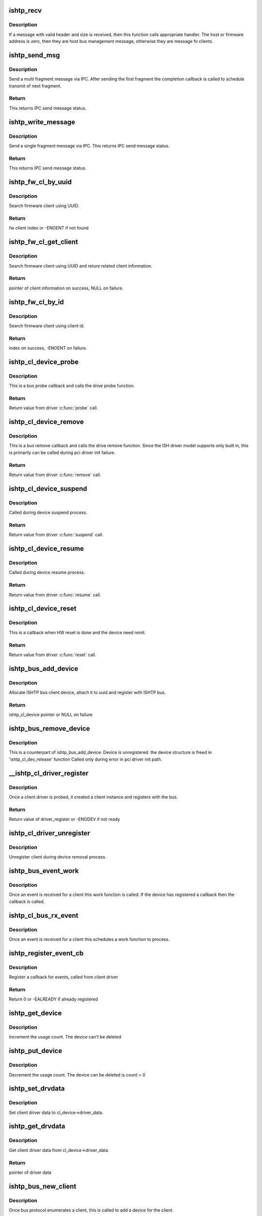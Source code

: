 .. -*- coding: utf-8; mode: rst -*-
.. src-file: drivers/hid/intel-ish-hid/ishtp/bus.c

.. _`ishtp_recv`:

ishtp_recv
==========

.. c:function:: void ishtp_recv(struct ishtp_device *dev)

    process ishtp message

    :param dev:
        ishtp device
    :type dev: struct ishtp_device \*

.. _`ishtp_recv.description`:

Description
-----------

If a message with valid header and size is received, then
this function calls appropriate handler. The host or firmware
address is zero, then they are host bus management message,
otherwise they are message fo clients.

.. _`ishtp_send_msg`:

ishtp_send_msg
==============

.. c:function:: int ishtp_send_msg(struct ishtp_device *dev, struct ishtp_msg_hdr *hdr, void *msg, void(*ipc_send_compl)(void *), void *ipc_send_compl_prm)

    Send ishtp message

    :param dev:
        ishtp device
    :type dev: struct ishtp_device \*

    :param hdr:
        Message header
    :type hdr: struct ishtp_msg_hdr \*

    :param msg:
        Message contents
    :type msg: void \*

    :param void(\*ipc_send_compl)(void \*):
        completion callback

    :param ipc_send_compl_prm:
        completion callback parameter
    :type ipc_send_compl_prm: void \*

.. _`ishtp_send_msg.description`:

Description
-----------

Send a multi fragment message via IPC. After sending the first fragment
the completion callback is called to schedule transmit of next fragment.

.. _`ishtp_send_msg.return`:

Return
------

This returns IPC send message status.

.. _`ishtp_write_message`:

ishtp_write_message
===================

.. c:function:: int ishtp_write_message(struct ishtp_device *dev, struct ishtp_msg_hdr *hdr, unsigned char *buf)

    Send ishtp single fragment message

    :param dev:
        ishtp device
    :type dev: struct ishtp_device \*

    :param hdr:
        Message header
    :type hdr: struct ishtp_msg_hdr \*

    :param buf:
        message data
    :type buf: unsigned char \*

.. _`ishtp_write_message.description`:

Description
-----------

Send a single fragment message via IPC.  This returns IPC send message
status.

.. _`ishtp_write_message.return`:

Return
------

This returns IPC send message status.

.. _`ishtp_fw_cl_by_uuid`:

ishtp_fw_cl_by_uuid
===================

.. c:function:: int ishtp_fw_cl_by_uuid(struct ishtp_device *dev, const uuid_le *uuid)

    locate index of fw client

    :param dev:
        ishtp device
    :type dev: struct ishtp_device \*

    :param uuid:
        uuid of the client to search
    :type uuid: const uuid_le \*

.. _`ishtp_fw_cl_by_uuid.description`:

Description
-----------

Search firmware client using UUID.

.. _`ishtp_fw_cl_by_uuid.return`:

Return
------

fw client index or -ENOENT if not found

.. _`ishtp_fw_cl_get_client`:

ishtp_fw_cl_get_client
======================

.. c:function:: struct ishtp_fw_client *ishtp_fw_cl_get_client(struct ishtp_device *dev, const uuid_le *uuid)

    return client information to client

    :param dev:
        the ishtp device structure
    :type dev: struct ishtp_device \*

    :param uuid:
        uuid of the client to search
    :type uuid: const uuid_le \*

.. _`ishtp_fw_cl_get_client.description`:

Description
-----------

Search firmware client using UUID and reture related client information.

.. _`ishtp_fw_cl_get_client.return`:

Return
------

pointer of client information on success, NULL on failure.

.. _`ishtp_fw_cl_by_id`:

ishtp_fw_cl_by_id
=================

.. c:function:: int ishtp_fw_cl_by_id(struct ishtp_device *dev, uint8_t client_id)

    return index to fw_clients for client_id

    :param dev:
        the ishtp device structure
    :type dev: struct ishtp_device \*

    :param client_id:
        fw client id to search
    :type client_id: uint8_t

.. _`ishtp_fw_cl_by_id.description`:

Description
-----------

Search firmware client using client id.

.. _`ishtp_fw_cl_by_id.return`:

Return
------

index on success, -ENOENT on failure.

.. _`ishtp_cl_device_probe`:

ishtp_cl_device_probe
=====================

.. c:function:: int ishtp_cl_device_probe(struct device *dev)

    Bus \ :c:func:`probe`\  callback

    :param dev:
        the device structure
    :type dev: struct device \*

.. _`ishtp_cl_device_probe.description`:

Description
-----------

This is a bus probe callback and calls the drive probe function.

.. _`ishtp_cl_device_probe.return`:

Return
------

Return value from driver \ :c:func:`probe`\  call.

.. _`ishtp_cl_device_remove`:

ishtp_cl_device_remove
======================

.. c:function:: int ishtp_cl_device_remove(struct device *dev)

    Bus \ :c:func:`remove`\  callback

    :param dev:
        the device structure
    :type dev: struct device \*

.. _`ishtp_cl_device_remove.description`:

Description
-----------

This is a bus remove callback and calls the drive remove function.
Since the ISH driver model supports only built in, this is
primarily can be called during pci driver init failure.

.. _`ishtp_cl_device_remove.return`:

Return
------

Return value from driver \ :c:func:`remove`\  call.

.. _`ishtp_cl_device_suspend`:

ishtp_cl_device_suspend
=======================

.. c:function:: int ishtp_cl_device_suspend(struct device *dev)

    Bus suspend callback

    :param dev:
        device
    :type dev: struct device \*

.. _`ishtp_cl_device_suspend.description`:

Description
-----------

Called during device suspend process.

.. _`ishtp_cl_device_suspend.return`:

Return
------

Return value from driver \ :c:func:`suspend`\  call.

.. _`ishtp_cl_device_resume`:

ishtp_cl_device_resume
======================

.. c:function:: int ishtp_cl_device_resume(struct device *dev)

    Bus resume callback

    :param dev:
        device
    :type dev: struct device \*

.. _`ishtp_cl_device_resume.description`:

Description
-----------

Called during device resume process.

.. _`ishtp_cl_device_resume.return`:

Return
------

Return value from driver \ :c:func:`resume`\  call.

.. _`ishtp_cl_device_reset`:

ishtp_cl_device_reset
=====================

.. c:function:: int ishtp_cl_device_reset(struct ishtp_cl_device *device)

    Reset callback

    :param device:
        ishtp client device instance
    :type device: struct ishtp_cl_device \*

.. _`ishtp_cl_device_reset.description`:

Description
-----------

This is a callback when HW reset is done and the device need
reinit.

.. _`ishtp_cl_device_reset.return`:

Return
------

Return value from driver \ :c:func:`reset`\  call.

.. _`ishtp_bus_add_device`:

ishtp_bus_add_device
====================

.. c:function:: struct ishtp_cl_device *ishtp_bus_add_device(struct ishtp_device *dev, uuid_le uuid, char *name)

    Function to create device on bus

    :param dev:
        ishtp device
    :type dev: struct ishtp_device \*

    :param uuid:
        uuid of the client
    :type uuid: uuid_le

    :param name:
        Name of the client
    :type name: char \*

.. _`ishtp_bus_add_device.description`:

Description
-----------

Allocate ISHTP bus client device, attach it to uuid
and register with ISHTP bus.

.. _`ishtp_bus_add_device.return`:

Return
------

ishtp_cl_device pointer or NULL on failure

.. _`ishtp_bus_remove_device`:

ishtp_bus_remove_device
=======================

.. c:function:: void ishtp_bus_remove_device(struct ishtp_cl_device *device)

    Function to relase device on bus

    :param device:
        client device instance
    :type device: struct ishtp_cl_device \*

.. _`ishtp_bus_remove_device.description`:

Description
-----------

This is a counterpart of ishtp_bus_add_device.
Device is unregistered.
the device structure is freed in 'ishtp_cl_dev_release' function
Called only during error in pci driver init path.

.. _`__ishtp_cl_driver_register`:

\__ishtp_cl_driver_register
===========================

.. c:function:: int __ishtp_cl_driver_register(struct ishtp_cl_driver *driver, struct module *owner)

    Client driver register

    :param driver:
        the client driver instance
    :type driver: struct ishtp_cl_driver \*

    :param owner:
        Owner of this driver module
    :type owner: struct module \*

.. _`__ishtp_cl_driver_register.description`:

Description
-----------

Once a client driver is probed, it created a client
instance and registers with the bus.

.. _`__ishtp_cl_driver_register.return`:

Return
------

Return value of driver_register or -ENODEV if not ready

.. _`ishtp_cl_driver_unregister`:

ishtp_cl_driver_unregister
==========================

.. c:function:: void ishtp_cl_driver_unregister(struct ishtp_cl_driver *driver)

    Client driver unregister

    :param driver:
        the client driver instance
    :type driver: struct ishtp_cl_driver \*

.. _`ishtp_cl_driver_unregister.description`:

Description
-----------

Unregister client during device removal process.

.. _`ishtp_bus_event_work`:

ishtp_bus_event_work
====================

.. c:function:: void ishtp_bus_event_work(struct work_struct *work)

    event work function

    :param work:
        work struct pointer
    :type work: struct work_struct \*

.. _`ishtp_bus_event_work.description`:

Description
-----------

Once an event is received for a client this work
function is called. If the device has registered a
callback then the callback is called.

.. _`ishtp_cl_bus_rx_event`:

ishtp_cl_bus_rx_event
=====================

.. c:function:: void ishtp_cl_bus_rx_event(struct ishtp_cl_device *device)

    schedule event work

    :param device:
        client device instance
    :type device: struct ishtp_cl_device \*

.. _`ishtp_cl_bus_rx_event.description`:

Description
-----------

Once an event is received for a client this schedules
a work function to process.

.. _`ishtp_register_event_cb`:

ishtp_register_event_cb
=======================

.. c:function:: int ishtp_register_event_cb(struct ishtp_cl_device *device, void (*event_cb)(struct ishtp_cl_device *))

    Register callback

    :param device:
        client device instance
    :type device: struct ishtp_cl_device \*

    :param void (\*event_cb)(struct ishtp_cl_device \*):
        Event processor for an client

.. _`ishtp_register_event_cb.description`:

Description
-----------

Register a callback for events, called from client driver

.. _`ishtp_register_event_cb.return`:

Return
------

Return 0 or -EALREADY if already registered

.. _`ishtp_get_device`:

ishtp_get_device
================

.. c:function:: void ishtp_get_device(struct ishtp_cl_device *cl_device)

    update usage count for the device

    :param cl_device:
        client device instance
    :type cl_device: struct ishtp_cl_device \*

.. _`ishtp_get_device.description`:

Description
-----------

Increment the usage count. The device can't be deleted

.. _`ishtp_put_device`:

ishtp_put_device
================

.. c:function:: void ishtp_put_device(struct ishtp_cl_device *cl_device)

    decrement usage count for the device

    :param cl_device:
        client device instance
    :type cl_device: struct ishtp_cl_device \*

.. _`ishtp_put_device.description`:

Description
-----------

Decrement the usage count. The device can be deleted is count = 0

.. _`ishtp_set_drvdata`:

ishtp_set_drvdata
=================

.. c:function:: void ishtp_set_drvdata(struct ishtp_cl_device *cl_device, void *data)

    set client driver data

    :param cl_device:
        client device instance
    :type cl_device: struct ishtp_cl_device \*

    :param data:
        driver data need to be set
    :type data: void \*

.. _`ishtp_set_drvdata.description`:

Description
-----------

Set client driver data to cl_device->driver_data.

.. _`ishtp_get_drvdata`:

ishtp_get_drvdata
=================

.. c:function:: void *ishtp_get_drvdata(struct ishtp_cl_device *cl_device)

    get client driver data

    :param cl_device:
        client device instance
    :type cl_device: struct ishtp_cl_device \*

.. _`ishtp_get_drvdata.description`:

Description
-----------

Get client driver data from cl_device->driver_data.

.. _`ishtp_get_drvdata.return`:

Return
------

pointer of driver data

.. _`ishtp_bus_new_client`:

ishtp_bus_new_client
====================

.. c:function:: int ishtp_bus_new_client(struct ishtp_device *dev)

    Create a new client

    :param dev:
        ISHTP device instance
    :type dev: struct ishtp_device \*

.. _`ishtp_bus_new_client.description`:

Description
-----------

Once bus protocol enumerates a client, this is called
to add a device for the client.

.. _`ishtp_bus_new_client.return`:

Return
------

0 on success or error code on failure

.. _`ishtp_cl_device_bind`:

ishtp_cl_device_bind
====================

.. c:function:: int ishtp_cl_device_bind(struct ishtp_cl *cl)

    bind a device

    :param cl:
        ishtp client device
    :type cl: struct ishtp_cl \*

.. _`ishtp_cl_device_bind.description`:

Description
-----------

Binds connected ishtp_cl to ISHTP bus device

.. _`ishtp_cl_device_bind.return`:

Return
------

0 on success or fault code

.. _`ishtp_bus_remove_all_clients`:

ishtp_bus_remove_all_clients
============================

.. c:function:: void ishtp_bus_remove_all_clients(struct ishtp_device *ishtp_dev, bool warm_reset)

    Remove all clients

    :param ishtp_dev:
        ishtp device
    :type ishtp_dev: struct ishtp_device \*

    :param warm_reset:
        Reset due to FW reset dure to errors or S3 suspend
    :type warm_reset: bool

.. _`ishtp_bus_remove_all_clients.description`:

Description
-----------

This is part of reset/remove flow. This function the main processing
only targets error processing, if the FW has forced reset or
error to remove connected clients. When warm reset the client devices are
not removed.

.. _`ishtp_reset_handler`:

ishtp_reset_handler
===================

.. c:function:: void ishtp_reset_handler(struct ishtp_device *dev)

    IPC reset handler

    :param dev:
        ishtp device
    :type dev: struct ishtp_device \*

.. _`ishtp_reset_handler.description`:

Description
-----------

ISHTP Handler for IPC_RESET notification

.. _`ishtp_reset_compl_handler`:

ishtp_reset_compl_handler
=========================

.. c:function:: void ishtp_reset_compl_handler(struct ishtp_device *dev)

    Reset completion handler

    :param dev:
        ishtp device
    :type dev: struct ishtp_device \*

.. _`ishtp_reset_compl_handler.description`:

Description
-----------

ISHTP handler for IPC_RESET sequence completion to start
host message bus start protocol sequence.

.. _`ishtp_use_dma_transfer`:

ishtp_use_dma_transfer
======================

.. c:function:: int ishtp_use_dma_transfer( void)

    Function to use DMA

    :param void:
        no arguments
    :type void: 

.. _`ishtp_use_dma_transfer.description`:

Description
-----------

This interface is used to enable usage of DMA

Return non zero if DMA can be enabled

.. _`ishtp_bus_register`:

ishtp_bus_register
==================

.. c:function:: int ishtp_bus_register( void)

    Function to register bus

    :param void:
        no arguments
    :type void: 

.. _`ishtp_bus_register.description`:

Description
-----------

This register ishtp bus

.. _`ishtp_bus_register.return`:

Return
------

Return output of bus_register

.. _`ishtp_bus_unregister`:

ishtp_bus_unregister
====================

.. c:function:: void __exit ishtp_bus_unregister( void)

    Function to unregister bus

    :param void:
        no arguments
    :type void: 

.. _`ishtp_bus_unregister.description`:

Description
-----------

This unregister ishtp bus

.. This file was automatic generated / don't edit.


